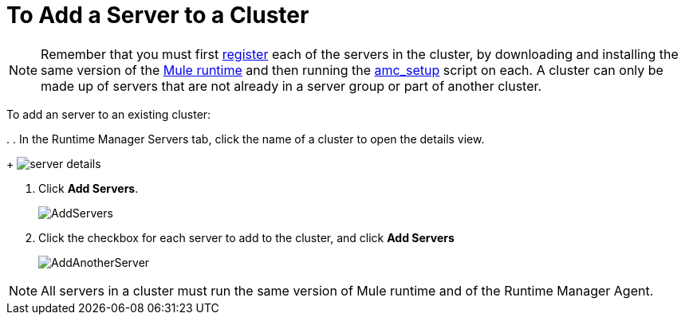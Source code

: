 = To Add a Server to a Cluster

[NOTE]
Remember that you must first <<Add a Server, register>> each of the servers in the cluster, by downloading and installing the same version of the link:https://www.mulesoft.com/platform/mule[Mule runtime] and then running the link:/runtime-manager/managing-servers#add-a-server[amc_setup] script on each.
A cluster can only be made up of servers that are not already in a server group or part of another cluster.

To add an server to an existing cluster:

. 
. In the Runtime Manager Servers tab, click the name of a cluster to open the details view. 
+
image:server_details.png[server details]

. Click *Add Servers*.
+
image:add_servers_button.png[AddServers]

. Click the checkbox for each server to add to the cluster, and click *Add Servers*
+
image:AddingServertoCluster_SelectServer.png[AddAnotherServer]

[NOTE]
All servers in a cluster must run the same version of Mule runtime and of the Runtime Manager Agent.
